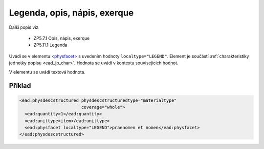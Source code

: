 .. _ead_item_types_legend:

===================================================
Legenda, opis, nápis, exerque
===================================================

Další popis viz:

 - ZP5.7.1 Opis, nápis, exerque
 - ZP5.11.1 Legenda

Uvádí se v elementu `<physfacet> <http://www.loc.gov/ead/EAD3taglib/EAD3.html#elem-physfacet>`_
s uvedením hodnoty ``localtype="LEGEND"``. 
Element je součástí :ref:`charakteristiky jednotky popisu <ead_jp_char>`. 
Hodnota se uvádí v kontextu souvisejících hodnot.

V elementu se uvádí textová hodnota.

Příklad
===========

.. code-block:: xml

   <ead:physdescstructured physdescstructuredtype="materialtype" 
                           coverage="whole">
     <ead:quantity>1</ead:quantity>
     <ead:unittype>item</ead:unittype>
     <ead:physfacet localtype="LEGEND">praenomen et nomen</ead:physfacet>
   </ead:physdescstructured>
